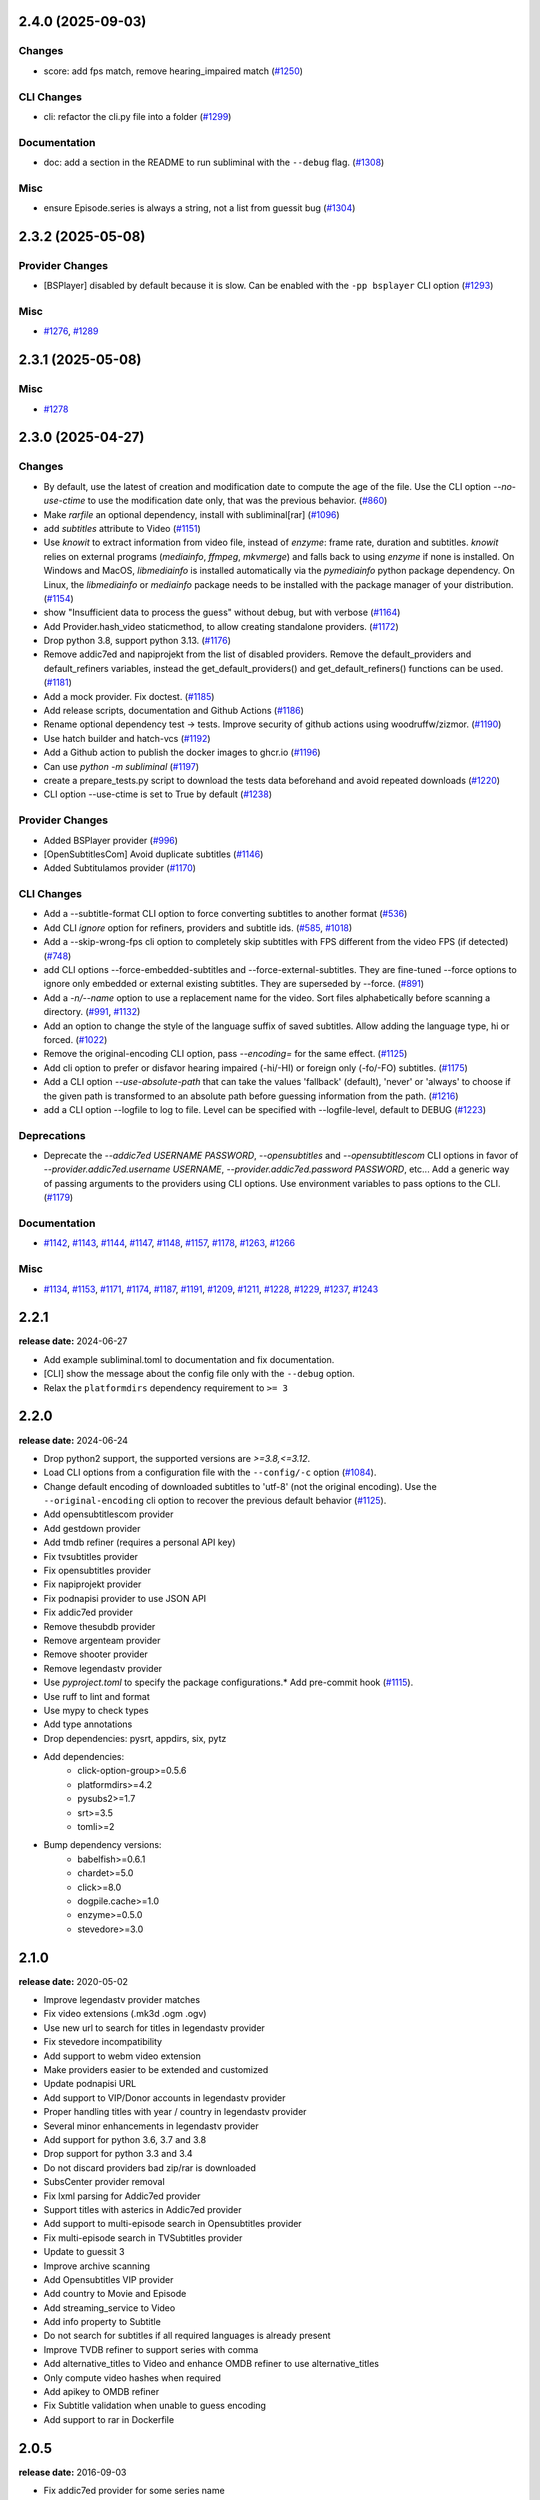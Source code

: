 

.. towncrier release notes start

2.4.0 (2025-09-03)
^^^^^^^^^^^^^^^^^^

Changes
-------

- score: add fps match, remove hearing_impaired match (`#1250 <https://github.com/Diaoul/subliminal/issues/1250>`__)


CLI Changes
-----------

- cli: refactor the cli.py file into a folder (`#1299 <https://github.com/Diaoul/subliminal/issues/1299>`__)


Documentation
-------------

- doc: add a section in the README to run subliminal with the ``--debug`` flag. (`#1308 <https://github.com/Diaoul/subliminal/issues/1308>`__)


Misc
----

- ensure Episode.series is always a string, not a list from guessit bug (`#1304 <https://github.com/Diaoul/subliminal/issues/1304>`__)


2.3.2 (2025-05-08)
^^^^^^^^^^^^^^^^^^

Provider Changes
----------------

- [BSPlayer] disabled by default because it is slow. Can be enabled with the ``-pp bsplayer`` CLI option (`#1293 <https://github.com/Diaoul/subliminal/issues/1293>`__)


Misc
----

- `#1276 <https://github.com/Diaoul/subliminal/issues/1276>`__, `#1289 <https://github.com/Diaoul/subliminal/issues/1289>`__


2.3.1 (2025-05-08)
^^^^^^^^^^^^^^^^^^

Misc
----

- `#1278 <https://github.com/Diaoul/subliminal/issues/1278>`__


2.3.0 (2025-04-27)
^^^^^^^^^^^^^^^^^^

Changes
-------

- By default, use the latest of creation and modification date to compute the age of the file.
  Use the CLI option `--no-use-ctime` to use the modification date only, that was the previous behavior. (`#860 <https://github.com/Diaoul/subliminal/issues/860>`__)
- Make `rarfile` an optional dependency, install with subliminal[rar] (`#1096 <https://github.com/Diaoul/subliminal/issues/1096>`__)
- add `subtitles` attribute to Video (`#1151 <https://github.com/Diaoul/subliminal/issues/1151>`__)
- Use `knowit` to extract information from video file, instead of `enzyme`:
  frame rate, duration and subtitles.
  `knowit` relies on external programs (`mediainfo`, `ffmpeg`, `mkvmerge`)
  and falls back to using `enzyme` if none is installed.
  On Windows and MacOS, `libmediainfo` is installed automatically
  via the `pymediainfo` python package dependency.
  On Linux, the `libmediainfo` or `mediainfo` package needs to be installed
  with the package manager of your distribution. (`#1154 <https://github.com/Diaoul/subliminal/issues/1154>`__)
- show "Insufficient data to process the guess" without debug, but with verbose (`#1164 <https://github.com/Diaoul/subliminal/issues/1164>`__)
- Add Provider.hash_video staticmethod, to allow creating standalone providers. (`#1172 <https://github.com/Diaoul/subliminal/issues/1172>`__)
- Drop python 3.8, support python 3.13. (`#1176 <https://github.com/Diaoul/subliminal/issues/1176>`__)
- Remove addic7ed and napiprojekt from the list of disabled providers.
  Remove the default_providers and default_refiners variables,
  instead the get_default_providers() and get_default_refiners() functions can be used. (`#1181 <https://github.com/Diaoul/subliminal/issues/1181>`__)
- Add a mock provider.
  Fix doctest. (`#1185 <https://github.com/Diaoul/subliminal/issues/1185>`__)
- Add release scripts, documentation and Github Actions (`#1186 <https://github.com/Diaoul/subliminal/issues/1186>`__)
- Rename optional dependency test -> tests.
  Improve security of github actions using woodruffw/zizmor. (`#1190 <https://github.com/Diaoul/subliminal/issues/1190>`__)
- Use hatch builder and hatch-vcs (`#1192 <https://github.com/Diaoul/subliminal/issues/1192>`__)
- Add a Github action to publish the docker images to ghcr.io (`#1196 <https://github.com/Diaoul/subliminal/issues/1196>`__)
- Can use `python -m subliminal` (`#1197 <https://github.com/Diaoul/subliminal/issues/1197>`__)
- create a prepare_tests.py script to download the tests data beforehand and avoid repeated downloads (`#1220 <https://github.com/Diaoul/subliminal/issues/1220>`__)
- CLI option --use-ctime is set to True by default (`#1238 <https://github.com/Diaoul/subliminal/issues/1238>`__)


Provider Changes
----------------

- Added BSPlayer provider (`#996 <https://github.com/Diaoul/subliminal/issues/996>`__)
- [OpenSubtitlesCom] Avoid duplicate subtitles (`#1146 <https://github.com/Diaoul/subliminal/issues/1146>`__)
- Added Subtitulamos provider (`#1170 <https://github.com/Diaoul/subliminal/issues/1170>`__)


CLI Changes
-----------

- Add a --subtitle-format CLI option to force converting subtitles to another format (`#536 <https://github.com/Diaoul/subliminal/issues/536>`__)
- Add CLI `ignore` option for refiners, providers and subtitle ids. (`#585 <https://github.com/Diaoul/subliminal/issues/585>`__, `#1018 <https://github.com/Diaoul/subliminal/issues/1018>`__)
- Add a --skip-wrong-fps cli option to completely skip subtitles with FPS different from the video FPS (if detected) (`#748 <https://github.com/Diaoul/subliminal/issues/748>`__)
- add CLI options --force-embedded-subtitles and --force-external-subtitles.
  They are fine-tuned --force options to ignore only embedded or external existing subtitles.
  They are superseded by --force. (`#891 <https://github.com/Diaoul/subliminal/issues/891>`__)
- Add a `-n/--name` option to use a replacement name for the video.
  Sort files alphabetically before scanning a directory. (`#991 <https://github.com/Diaoul/subliminal/issues/991>`__, `#1132 <https://github.com/Diaoul/subliminal/issues/1132>`__)
- Add an option to change the style of the language suffix of saved subtitles.
  Allow adding the language type, hi or forced. (`#1022 <https://github.com/Diaoul/subliminal/issues/1022>`__)
- Remove the original-encoding CLI option, pass `--encoding=` for the same effect. (`#1125 <https://github.com/Diaoul/subliminal/issues/1125>`__)
- Add cli option to prefer or disfavor hearing impaired (-hi/-HI) or foreign only (-fo/-FO) subtitles. (`#1175 <https://github.com/Diaoul/subliminal/issues/1175>`__)
- Add a CLI option `--use-absolute-path` that can take the values 'fallback' (default), 'never' or 'always'
  to choose if the given path is transformed to an absolute path before guessing information from the path. (`#1216 <https://github.com/Diaoul/subliminal/issues/1216>`__)
- add a CLI option --logfile to log to file. Level can be specified with --logfile-level, default to DEBUG (`#1223 <https://github.com/Diaoul/subliminal/issues/1223>`__)


Deprecations
------------

- Deprecate the `--addic7ed USERNAME PASSWORD`, `--opensubtitles` and `--opensubtitlescom` CLI options
  in favor of `--provider.addic7ed.username USERNAME`, `--provider.addic7ed.password PASSWORD`, etc...
  Add a generic way of passing arguments to the providers using CLI options.
  Use environment variables to pass options to the CLI. (`#1179 <https://github.com/Diaoul/subliminal/issues/1179>`__)


Documentation
-------------

- `#1142 <https://github.com/Diaoul/subliminal/issues/1142>`__, `#1143 <https://github.com/Diaoul/subliminal/issues/1143>`__, `#1144 <https://github.com/Diaoul/subliminal/issues/1144>`__, `#1147 <https://github.com/Diaoul/subliminal/issues/1147>`__, `#1148 <https://github.com/Diaoul/subliminal/issues/1148>`__, `#1157 <https://github.com/Diaoul/subliminal/issues/1157>`__, `#1178 <https://github.com/Diaoul/subliminal/issues/1178>`__, `#1263 <https://github.com/Diaoul/subliminal/issues/1263>`__, `#1266 <https://github.com/Diaoul/subliminal/issues/1266>`__


Misc
----

- `#1134 <https://github.com/Diaoul/subliminal/issues/1134>`__, `#1153 <https://github.com/Diaoul/subliminal/issues/1153>`__, `#1171 <https://github.com/Diaoul/subliminal/issues/1171>`__, `#1174 <https://github.com/Diaoul/subliminal/issues/1174>`__, `#1187 <https://github.com/Diaoul/subliminal/issues/1187>`__, `#1191 <https://github.com/Diaoul/subliminal/issues/1191>`__, `#1209 <https://github.com/Diaoul/subliminal/issues/1209>`__, `#1211 <https://github.com/Diaoul/subliminal/issues/1211>`__, `#1228 <https://github.com/Diaoul/subliminal/issues/1228>`__, `#1229 <https://github.com/Diaoul/subliminal/issues/1229>`__, `#1237 <https://github.com/Diaoul/subliminal/issues/1237>`__, `#1243 <https://github.com/Diaoul/subliminal/issues/1243>`__


2.2.1
^^^^^
**release date:** 2024-06-27

* Add example subliminal.toml to documentation and fix documentation.
* [CLI] show the message about the config file only with the ``--debug`` option.
* Relax the ``platformdirs`` dependency requirement to ``>= 3``

2.2.0
^^^^^
**release date:** 2024-06-24

* Drop python2 support, the supported versions are `>=3.8,<=3.12`.
* Load CLI options from a configuration file with the ``--config/-c`` option (`#1084 <https://github.com/Diaoul/subliminal/pull/1084>`_).
* Change default encoding of downloaded subtitles to 'utf-8' (not the original encoding). Use the ``--original-encoding`` cli option to recover the previous default behavior (`#1125 <https://github.com/Diaoul/subliminal/pull/1125>`_).
* Add opensubtitlescom provider
* Add gestdown provider
* Add tmdb refiner (requires a personal API key)
* Fix tvsubtitles provider
* Fix opensubtitles provider
* Fix napiprojekt provider
* Fix podnapisi provider to use JSON API
* Fix addic7ed provider
* Remove thesubdb provider
* Remove argenteam provider
* Remove shooter provider
* Remove legendastv provider
* Use `pyproject.toml` to specify the package configurations.* Add pre-commit hook (`#1115 <https://github.com/Diaoul/subliminal/pull/1115>`_).
* Use ruff to lint and format
* Use mypy to check types
* Add type annotations
* Drop dependencies: pysrt, appdirs, six, pytz
* Add dependencies:
    - click-option-group>=0.5.6
    - platformdirs>=4.2
    - pysubs2>=1.7
    - srt>=3.5
    - tomli>=2
* Bump dependency versions:
    - babelfish>=0.6.1
    - chardet>=5.0
    - click>=8.0
    - dogpile.cache>=1.0
    - enzyme>=0.5.0
    - stevedore>=3.0

2.1.0
^^^^^
**release date:** 2020-05-02

* Improve legendastv provider matches
* Fix video extensions (.mk3d .ogm .ogv)
* Use new url to search for titles in legendastv provider
* Fix stevedore incompatibility
* Add support to webm video extension
* Make providers easier to be extended and customized
* Update podnapisi URL
* Add support to VIP/Donor accounts in legendastv provider
* Proper handling titles with year / country in legendastv provider
* Several minor enhancements in legendastv provider
* Add support for python 3.6, 3.7 and 3.8
* Drop support for python 3.3 and 3.4
* Do not discard providers bad zip/rar is downloaded
* SubsCenter provider removal
* Fix lxml parsing for Addic7ed provider
* Support titles with asterics in Addic7ed provider
* Add support to multi-episode search in Opensubtitles provider
* Fix multi-episode search in TVSubtitles provider
* Update to guessit 3
* Improve archive scanning
* Add Opensubtitles VIP provider
* Add country to Movie and Episode
* Add streaming_service to Video
* Add info property to Subtitle
* Do not search for subtitles if all required languages is already present
* Improve TVDB refiner to support series with comma
* Add alternative_titles to Video and enhance OMDB refiner to use alternative_titles
* Only compute video hashes when required
* Add apikey to OMDB refiner
* Fix Subtitle validation when unable to guess encoding
* Add support to rar in Dockerfile


2.0.5
^^^^^
**release date:** 2016-09-03

* Fix addic7ed provider for some series name
* Fix existing subtitles detection
* Improve scoring
* Add Docker container
* Add .ogv video extension


2.0.4
^^^^^
**release date:** 2016-09-03

* Fix subscenter


2.0.3
^^^^^
**release date:** 2016-06-10

* Fix clearing cache in CLI


2.0.2
^^^^^
**release date:** 2016-06-06

* Fix for dogpile.cache>=0.6.0
* Fix missing sphinx_rtd_theme dependency


2.0.1
^^^^^
**release date:** 2016-06-06

* Fix beautifulsoup4 minimal requirement


2.0.0
^^^^^
**release date:** 2016-06-04

* Add refiners to enrich videos with information from metadata, tvdb and omdb
* Add asynchronous provider search for faster searches
* Add registrable managers so subliminal can run without install
* Add archive support
* Add the ability to customize scoring logic
* Add an age argument to scan_videos for faster scanning
* Add legendas.tv provider
* Add shooter.cn provider
* Improve matching and scoring
* Improve documentation
* Split nautilus integration into its own project


1.1.1
^^^^^
**release date:** 2016-01-03

* Fix scanning videos on bad MKV files


1.1
^^^
**release date:** 2015-12-29

* Fix library usage example in README
* Fix for series name with special characters in addic7ed provider
* Fix id property in thesubdb provider
* Improve matching on titles
* Add support for nautilus context menu with translations
* Add support for searching subtitles in a separate directory
* Add subscenter provider
* Add support for python 3.5


1.0.1
^^^^^
**release date:** 2015-07-23

* Fix unicode issues in CLI (python 2 only)
* Fix score scaling in CLI (python 2 only)
* Improve error handling in CLI
* Color collect report in CLI


1.0
^^^
**release date:** 2015-07-22

* Many changes and fixes
* New test suite
* New documentation
* New CLI
* Added support for SubsCenter


0.7.5
^^^^^
**release date:** 2015-03-04

* Update requirements
* Remove BierDopje provider
* Add pre-guessed video optional argument in scan_video
* Improve hearing impaired support
* Fix TVSubtitles and Podnapisi providers


0.7.4
^^^^^
**release date:** 2014-01-27

* Fix requirements for guessit and babelfish


0.7.3
^^^^^
**release date:** 2013-11-22

* Fix windows compatibility
* Improve subtitle validation
* Improve embedded subtitle languages detection
* Improve unittests


0.7.2
^^^^^
**release date:** 2013-11-10

* Fix TVSubtitles for ambiguous series
* Add a CACHE_VERSION to force cache reloading on version change
* Set CLI default cache expiration time to 30 days
* Add podnapisi provider
* Support script for languages e.g. Latn, Cyrl
* Improve logging levels
* Fix subtitle validation in some rare cases


0.7.1
^^^^^
**release date:** 2013-11-06

* Improve CLI
* Add login support for Addic7ed
* Remove lxml dependency
* Many fixes


0.7.0
^^^^^
**release date:** 2013-10-29

**WARNING:** Complete rewrite of subliminal with backward incompatible changes

* Use enzyme to parse metadata of videos
* Use babelfish to handle languages
* Use dogpile.cache for caching
* Use charade to detect subtitle encoding
* Use pysrt for subtitle validation
* Use entry points for subtitle providers
* New subtitle score computation
* Hearing impaired subtitles support
* Drop async support
* Drop a few providers
* And much more...


0.6.4
^^^^^
**release date:** 2013-05-19

* Fix requirements due to enzyme 0.3


0.6.3
^^^^^
**release date:** 2013-01-17

* Fix requirements due to requests 1.0


0.6.2
^^^^^
**release date:** 2012-09-15

* Fix BierDopje
* Fix Addic7ed
* Fix SubsWiki
* Fix missing enzyme import
* Add Catalan and Galician languages to Addic7ed
* Add possible services in help message of the CLI
* Allow existing filenames to be passed without the ./ prefix


0.6.1
^^^^^
**release date:** 2012-06-24

* Fix subtitle release name in BierDopje
* Fix subtitles being downloaded multiple times
* Add Chinese support to TvSubtitles
* Fix encoding issues
* Fix single download subtitles without the force option
* Add Spanish (Latin America) exception to Addic7ed
* Fix group_by_video when a list entry has None as subtitles
* Add support for Galician language in Subtitulos
* Add an integrity check after subtitles download for Addic7ed
* Add error handling for if not strict in Language
* Fix TheSubDB hash method to return None if the file is too small
* Fix guessit.Language in Video.scan
* Fix language detection of subtitles


0.6.0
^^^^^
**release date:** 2012-06-16

**WARNING:** Backward incompatible changes

* Fix --workers option in CLI
* Use a dedicated module for languages
* Use beautifulsoup4
* Improve return types
* Add scan_filter option
* Add --age option in CLI
* Add TvSubtitles service
* Add Addic7ed service


0.5.1
^^^^^
**release date:** 2012-03-25

* Improve error handling of enzyme parsing


0.5
^^^
**release date:** 2012-03-25
**WARNING:** Backward incompatible changes

* Use more unicode
* New list_subtitles and download_subtitles methods
* New Pool object for asynchronous work
* Improve sort algorithm
* Better error handling
* Make sorting customizable
* Remove class Subliminal
* Remove permissions handling


0.4
^^^
**release date:** 2011-11-11

* Many fixes
* Better error handling


0.3
^^^
**release date:** 2011-08-18

* Fix a bug when series is not guessed by guessit
* Fix dependencies failure when installing package
* Fix encoding issues with logging
* Add a script to ease subtitles download
* Add possibility to choose mode of created files
* Add more checks before adjusting permissions


0.2
^^^
**release date:** 2011-07-11

* Fix plugin configuration
* Fix some encoding issues
* Remove extra logging


0.1
^^^
**release date:** *private release*

* Initial release
